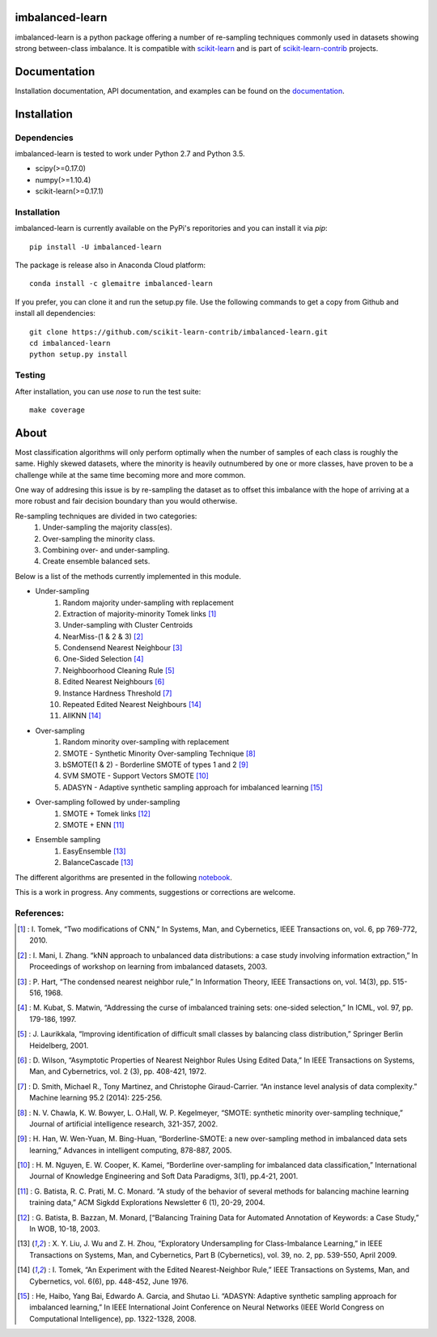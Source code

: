 .. -*- mode: rst -*-

imbalanced-learn
================

imbalanced-learn is a python package offering a number of re-sampling techniques commonly used in datasets showing strong between-class imbalance.
It is compatible with scikit-learn_ and is part of scikit-learn-contrib_ projects.

.. _scikit-learn: http://scikit-learn.org/stable/

.. _scikit-learn-contrib: https://github.com/scikit-learn-contrib 

|Landscape|_ |Travis|_ |AppVeyor|_ |Coveralls|_ |CircleCI|_ |Python27|_ |Python35|_ |Pypi|_ |Gitter|_

.. |Landscape| image:: https://landscape.io/github/scikit-learn-contrib/imbalanced-learn/master/landscape.svg?style=flat
.. _Landscape: https://landscape.io/github/scikit-learn-contrib/imbalanced-learn/master

.. |Travis| image:: https://travis-ci.org/scikit-learn-contrib/imbalanced-learn.svg?branch=master
.. _Travis: https://travis-ci.org/scikit-learn-contrib/imbalanced-learn

.. |AppVeyor| image:: https://ci.appveyor.com/api/projects/status/c8w4xb7re4euntvi/branch/master?svg=true
.. _AppVeyor: https://ci.appveyor.com/project/glemaitre/imbalanced-learn/history

.. |Coveralls| image:: https://coveralls.io/repos/github/scikit-learn-contrib/imbalanced-learn/badge.svg?branch=master
.. _Coveralls: https://coveralls.io/github/scikit-learn-contrib/imbalanced-learn?branch=master

.. |CircleCI| image:: https://circleci.com/gh/scikit-learn-contrib/imbalanced-learn.svg?style=shield&circle-token=:circle-token
.. _CircleCI: https://circleci.com/gh/scikit-learn-contrib/imbalanced-learn/tree/master

.. |Python27| image:: https://img.shields.io/badge/python-2.7-blue.svg
.. _Python27: https://badge.fury.io/py/scikit-learn

.. |Python35| image:: https://img.shields.io/badge/python-3.5-blue.svg
.. _Python35: https://badge.fury.io/py/scikit-learn

.. |Pypi| image:: https://badge.fury.io/py/imbalanced-learn.svg
.. _Pypi: https://badge.fury.io/py/imbalanced-learn

.. |Gitter| image:: https://badges.gitter.im/scikit-learn-contrib/imbalanced-learn.svg
.. _Gitter: https://gitter.im/scikit-learn-contrib/imbalanced-learn?utm_source=badge&utm_medium=badge&utm_campaign=pr-badge&utm_content=badge

Documentation
=============

Installation documentation, API documentation, and examples can be found on the documentation_.

.. _documentation: http://contrib.scikit-learn.org/imbalanced-learn/

Installation
============

Dependencies
------------

imbalanced-learn is tested to work under Python 2.7 and Python 3.5.

* scipy(>=0.17.0)
* numpy(>=1.10.4)
* scikit-learn(>=0.17.1)

Installation
------------

imbalanced-learn is currently available on the PyPi's reporitories and you can install it via `pip`::

  pip install -U imbalanced-learn

The package is release also in Anaconda Cloud platform::

  conda install -c glemaitre imbalanced-learn

If you prefer, you can clone it and run the setup.py file. Use the following commands to get a 
copy from Github and install all dependencies::

  git clone https://github.com/scikit-learn-contrib/imbalanced-learn.git
  cd imbalanced-learn
  python setup.py install

Testing
-------

After installation, you can use `nose` to run the test suite::

  make coverage

About
=====

Most classification algorithms will only perform optimally when the number of samples of each class is roughly the same. Highly skewed datasets, where the minority is heavily outnumbered by one or more classes, have proven to be a challenge while at the same time becoming more and more common.

One way of addresing this issue is by re-sampling the dataset as to offset this imbalance with the hope of arriving at a more robust and fair decision boundary than you would otherwise.

Re-sampling techniques are divided in two categories:
    1. Under-sampling the majority class(es).
    2. Over-sampling the minority class.
    3. Combining over- and under-sampling.
    4. Create ensemble balanced sets.
    
Below is a list of the methods currently implemented in this module.

* Under-sampling
    1. Random majority under-sampling with replacement
    2. Extraction of majority-minority Tomek links [1]_
    3. Under-sampling with Cluster Centroids
    4. NearMiss-(1 & 2 & 3) [2]_
    5. Condensend Nearest Neighbour [3]_
    6. One-Sided Selection [4]_
    7. Neighboorhood Cleaning Rule [5]_
    8. Edited Nearest Neighbours [6]_
    9. Instance Hardness Threshold [7]_
    10. Repeated Edited Nearest Neighbours [14]_
    11. AllKNN [14]_

* Over-sampling
    1. Random minority over-sampling with replacement
    2. SMOTE - Synthetic Minority Over-sampling Technique [8]_
    3. bSMOTE(1 & 2) - Borderline SMOTE of types 1 and 2 [9]_
    4. SVM SMOTE - Support Vectors SMOTE [10]_
    5. ADASYN - Adaptive synthetic sampling approach for imbalanced learning [15]_

* Over-sampling followed by under-sampling
    1. SMOTE + Tomek links [12]_
    2. SMOTE + ENN [11]_

* Ensemble sampling
    1. EasyEnsemble [13]_
    2. BalanceCascade [13]_

The different algorithms are presented in the following notebook_.

.. _notebook: https://github.com/scikit-learn-contrib/imbalanced-learn/blob/master/examples/plot_unbalanced_dataset.ipynb

This is a work in progress. Any comments, suggestions or corrections are welcome.

References:
-----------

.. [1] : I. Tomek, “Two modifications of CNN,” In Systems, Man, and Cybernetics, IEEE Transactions on, vol. 6, pp 769-772, 2010.

.. [2] : I. Mani, I. Zhang. “kNN approach to unbalanced data distributions: a case study involving information extraction,” In Proceedings of workshop on learning from imbalanced datasets, 2003.

.. [3] : P. Hart, “The condensed nearest neighbor rule,” In Information Theory, IEEE Transactions on, vol. 14(3), pp. 515-516, 1968.

.. [4] : M. Kubat, S. Matwin, “Addressing the curse of imbalanced training sets: one-sided selection,” In ICML, vol. 97, pp. 179-186, 1997.

.. [5] : J. Laurikkala, “Improving identification of difficult small classes by balancing class distribution,” Springer Berlin Heidelberg, 2001.

.. [6] : D. Wilson, “Asymptotic Properties of Nearest Neighbor Rules Using Edited Data,” In IEEE Transactions on Systems, Man, and Cybernetrics, vol. 2 (3), pp. 408-421, 1972.

.. [7] : D. Smith, Michael R., Tony Martinez, and Christophe Giraud-Carrier. “An instance level analysis of data complexity.” Machine learning 95.2 (2014): 225-256.

.. [8] : N. V. Chawla, K. W. Bowyer, L. O.Hall, W. P. Kegelmeyer, “SMOTE: synthetic minority over-sampling technique,” Journal of artificial intelligence research, 321-357, 2002.

.. [9] : H. Han, W. Wen-Yuan, M. Bing-Huan, “Borderline-SMOTE: a new over-sampling method in imbalanced data sets learning,” Advances in intelligent computing, 878-887, 2005.

.. [10] : H. M. Nguyen, E. W. Cooper, K. Kamei, “Borderline over-sampling for imbalanced data classification,” International Journal of Knowledge Engineering and Soft Data Paradigms, 3(1), pp.4-21, 2001.

.. [11] : G. Batista, R. C. Prati, M. C. Monard. “A study of the behavior of several methods for balancing machine learning training data,” ACM Sigkdd Explorations Newsletter 6 (1), 20-29, 2004.

.. [12] : G. Batista, B. Bazzan, M. Monard, [“Balancing Training Data for Automated Annotation of Keywords: a Case Study,” In WOB, 10-18, 2003.

.. [13] : X. Y. Liu, J. Wu and Z. H. Zhou, “Exploratory Undersampling for Class-Imbalance Learning,” in IEEE Transactions on Systems, Man, and Cybernetics, Part B (Cybernetics), vol. 39, no. 2, pp. 539-550, April 2009.

.. [14] : I. Tomek, “An Experiment with the Edited Nearest-Neighbor Rule,” IEEE Transactions on Systems, Man, and Cybernetics, vol. 6(6), pp. 448-452, June 1976.

.. [15] : He, Haibo, Yang Bai, Edwardo A. Garcia, and Shutao Li. “ADASYN: Adaptive synthetic sampling approach for imbalanced learning,” In IEEE International Joint Conference on Neural Networks (IEEE World Congress on Computational Intelligence), pp. 1322-1328, 2008.
